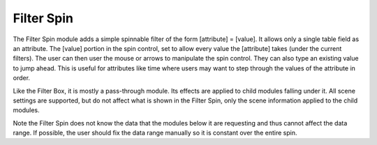 Filter Spin
===========

The Filter Spin module adds a simple spinnable filter of the form [attribute]
= [value]. It allows only a single table field as an attribute. The [value]
portion in the spin control, set to allow every value the [attribute] takes
(under the current filters). The user can then user the mouse or arrows to
manipulate the spin control. They can also type an existing value to jump
ahead. This is useful for attributes like time where users may want to step
through the values of the attribute in order.

Like the Filter Box, it is mostly a pass-through module. Its effects are
applied to child modules falling under it. All scene settings are supported,
but do not affect what is shown in the Filter Spin, only the scene information
applied to the child modules.

Note the Filter Spin does not know the data that the modules below it are
requesting and thus cannot affect the data range. If possible, the user should
fix the data range manually so it is constant over the entire spin.
